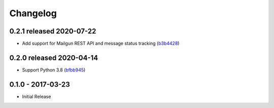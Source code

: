 Changelog
=========

0.2.1 released 2020-07-22
-------------------------

- Add support for Mailgun REST API and message status tracking (b3b4428_)

.. _b3b4428: https://github.com/level12/keg-mail/commit/b3b4428


0.2.0 released 2020-04-14
-------------------------

- Support Python 3.8 (bfbb945_)

.. _bfbb945: https://github.com/level12/keg-mail/commit/bfbb945


0.1.0 - 2017-03-23
------------------

- Initial Release
